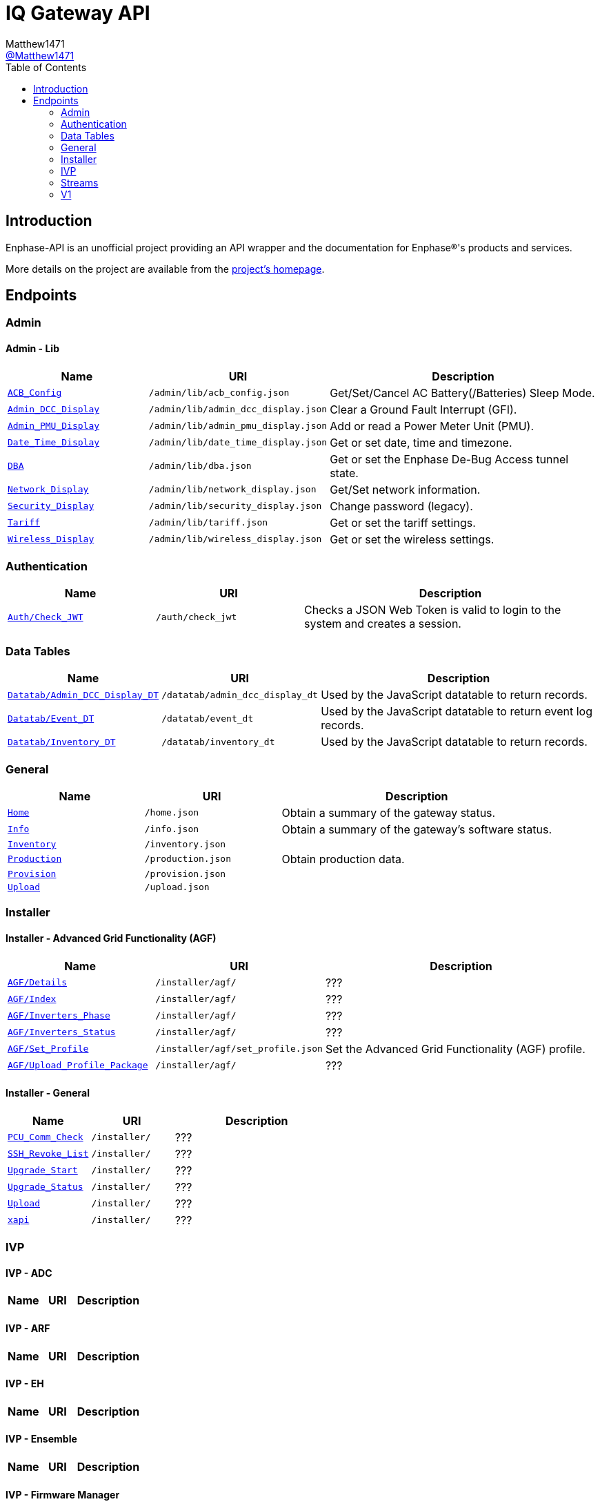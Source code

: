 = IQ Gateway API
:toc:
Matthew1471 <https://github.com/matthew1471[@Matthew1471]>;

// Document Settings:

// Set the ID Prefix and ID Separators to be consistent with GitHub so links work irrespective of rendering platform. (https://docs.asciidoctor.org/asciidoc/latest/sections/id-prefix-and-separator/)
:idprefix:
:idseparator: -

// Any code examples will be in Python by default.
:source-language: python

ifndef::env-github[:icons: font]

// Set the admonitions to have icons (Github Emojis) if rendered on GitHub (https://blog.mrhaki.com/2016/06/awesome-asciidoctor-using-admonition.html).
ifdef::env-github[]
:status:
:caution-caption: :fire:
:important-caption: :exclamation:
:note-caption: :paperclip:
:tip-caption: :bulb:
:warning-caption: :warning:
endif::[]

// Document Variables:
:release-version: 1.0
:url-org: https://github.com/Matthew1471
:url-repo: {url-org}/Enphase-API
:url-contributors: {url-repo}/graphs/contributors

== Introduction

Enphase-API is an unofficial project providing an API wrapper and the documentation for Enphase(R)'s products and services.

More details on the project are available from the link:../../README.adoc[project's homepage].

== Endpoints

=== Admin

==== Admin - Lib

[cols="1,1,2", options="header"]
|===
|Name
|URI
|Description

|`link:Admin/Lib/ACB_Config.adoc[ACB_Config]`
|`/admin/lib/acb_config.json`
|Get/Set/Cancel AC Battery(/Batteries) Sleep Mode.

|`link:Admin/Lib/Admin_DCC_Display.adoc[Admin_DCC_Display]`
|`/admin/lib/admin_dcc_display.json`
|Clear a Ground Fault Interrupt (GFI).

|`link:Admin/Lib/Admin_PMU_Display.adoc[Admin_PMU_Display]`
|`/admin/lib/admin_pmu_display.json`
|Add or read a Power Meter Unit (PMU).

|`link:Admin/Lib/Date_Time_Display.adoc[Date_Time_Display]`
|`/admin/lib/date_time_display.json`
|Get or set date, time and timezone.

|`link:Admin/Lib/DBA.adoc[DBA]`
|`/admin/lib/dba.json`
|Get or set the Enphase De-Bug Access tunnel state.

|`link:Admin/Lib/Network_Display.adoc[Network_Display]`
|`/admin/lib/network_display.json`
|Get/Set network information.

|`link:Admin/Lib/Security_Display.adoc[Security_Display]`
|`/admin/lib/security_display.json`
|Change password (legacy).

|`link:Admin/Lib/Tariff.adoc[Tariff]`
|`/admin/lib/tariff.json`
|Get or set the tariff settings.

|`link:Admin/Lib/Wireless_Display.adoc[Wireless_Display]`
|`/admin/lib/wireless_display.json`
|Get or set the wireless settings.

|===

=== Authentication

[cols="1,1,2", options="header"]
|===
|Name
|URI
|Description

|`link:Auth/Check_JWT.adoc[Auth/Check_JWT]`
|`/auth/check_jwt`
|Checks a JSON Web Token is valid to login to the system and creates a session.

|===

=== Data Tables

[cols="1,1,2", options="header"]
|===
|Name
|URI
|Description

|`link:Datatab/Admin_DCC_Display_DT.adoc[Datatab/Admin_DCC_Display_DT]`
|`/datatab/admin_dcc_display_dt`
|Used by the JavaScript datatable to return records.

|`link:Datatab/Event_DT.adoc[Datatab/Event_DT]`
|`/datatab/event_dt`
|Used by the JavaScript datatable to return event log records.

|`link:Datatab/Inventory_DT.adoc[Datatab/Inventory_DT]`
|`/datatab/inventory_dt`
|Used by the JavaScript datatable to return records.

|===

=== General

[cols="1,1,2", options="header"]
|===
|Name
|URI
|Description

|`link:General/Home.adoc[Home]`
|`/home.json`
|Obtain a summary of the gateway status.

|`link:General/Info.adoc[Info]`
|`/info.json`
|Obtain a summary of the gateway's software status.

|`link:General/Inventory.adoc[Inventory]`
|`/inventory.json`
|

|`link:General/Production.adoc[Production]`
|`/production.json`
|Obtain production data.

|`link:General/Provision.adoc[Provision]`
|`/provision.json`
|

|`link:General/Upload.adoc[Upload]`
|`/upload.json`
|

|===

=== Installer

==== Installer - Advanced Grid Functionality (AGF)

[cols="1,1,2", options="header"]
|===
|Name
|URI
|Description

|`link:Installer/AGF/Details.adoc[AGF/Details]`
|`/installer/agf/`
|???

|`link:Installer/AGF/Index.adoc[AGF/Index]`
|`/installer/agf/`
|???

|`link:Installer/AGF/Inverters_Phase.adoc[AGF/Inverters_Phase]`
|`/installer/agf/`
|???

|`link:Installer/AGF/Inverters_Status.adoc[AGF/Inverters_Status]`
|`/installer/agf/`
|???

|`link:Installer/AGF/Set_Profile.adoc[AGF/Set_Profile]`
|`/installer/agf/set_profile.json`
|Set the Advanced Grid Functionality (AGF) profile.

|`link:Installer/AGF/Upload_Profile_Package.adoc[AGF/Upload_Profile_Package]`
|`/installer/agf/`
|???

|===

==== Installer - General

[cols="1,1,2", options="header"]
|===
|Name
|URI
|Description

|`link:Installer/PCU_Comm_Check.adoc[PCU_Comm_Check]`
|`/installer/`
|???

|`link:Installer/SSH_Revoke_List.adoc[SSH_Revoke_List]`
|`/installer/`
|???

|`link:Installer/Upgrade_Start.adoc[Upgrade_Start]`
|`/installer/`
|???

|`link:Installer/Upgrade_Status.adoc[Upgrade_Status]`
|`/installer/`
|???

|`link:Installer/Upload.adoc[Upload]`
|`/installer/`
|???

|`link:Installer/xapi.adoc[xapi]`
|`/installer/`
|???

|===

=== IVP

==== IVP - ADC

[cols="1,1,2", options="header"]
|===
|Name
|URI
|Description

|===

==== IVP - ARF

[cols="1,1,2", options="header"]
|===
|Name
|URI
|Description

|===

==== IVP - EH

[cols="1,1,2", options="header"]
|===
|Name
|URI
|Description

|===

==== IVP - Ensemble

[cols="1,1,2", options="header"]
|===
|Name
|URI
|Description

|===

==== IVP - Firmware Manager

[cols="1,1,2", options="header"]
|===
|Name
|URI
|Description

|===

==== IVP - General

[cols="1,1,2", options="header"]
|===
|Name
|URI
|Description

|===

==== IVP - Grest

[cols="1,1,2", options="header"]
|===
|Name
|URI
|Description

|===

==== IVP - Live Data

[cols="1,1,2", options="header"]
|===
|Name
|URI
|Description

|===

==== IVP - Meters

[cols="1,1,2", options="header"]
|===
|Name
|URI
|Description

|===

==== IVP - Mod

[cols="1,1,2", options="header"]
|===
|Name
|URI
|Description

|===

==== IVP - Power Electronics Blocks

[cols="1,1,2", options="header"]
|===
|Name
|URI
|Description

|===

==== IVP - SS

[cols="1,1,2", options="header"]
|===
|Name
|URI
|Description

|===

==== IVP - TPM

[cols="1,1,2", options="header"]
|===
|Name
|URI
|Description

|===

==== IVP - ZigBee

[cols="1,1,2", options="header"]
|===
|Name
|URI
|Description

|===

=== Streams

[cols="1,1,2", options="header"]
|===
|Name
|URI
|Description

|`link:Stream/Meter.adoc[Stream/Meter]`
|`/stream/meter`
|Obtain a continuous stream of meter readings.

|`link:Stream/PSD.adoc[Stream/PSD]`
|`/stream/psd`
|Obtain a continuous stream of Power-Spectral-Density analysis of the Power-Line Communication (PLC).

|===

=== V1

[cols="1,1,2", options="header"]
|===
|Name
|URI
|Description

|`link:V1/Production/Inverters.adoc[V1/Production/Inverters]`
|`/api/v1/production/inverters`
|Obtain the micro-inverter energy production information.

|===